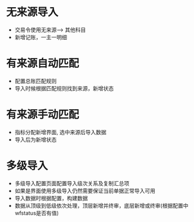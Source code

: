 * 无来源导入
  + 交易令使用无来源--> 其他科目
  + 新增记账，一主一明细
* 有来源自动匹配
  + 配置总账匹配规则
  + 导入时候根据匹配规则找到来源，新增状态
* 有来源手动匹配
  + 指标分配新增界面, 选中来源后导入数据
  + 导入后为新增状态
* 多级导入
  + 多级导入配置页面配置导入级次关系及复制汇总项
  + 如果是界面使用多级导入仍然需要保证当前单据正常导入可用
  + 导入数据时根据配置，构建数据
  + 数据从顶级到低级依次处理，顶层新增并终审，底层新增或终审(根据配置中wfstatus是否有值)
